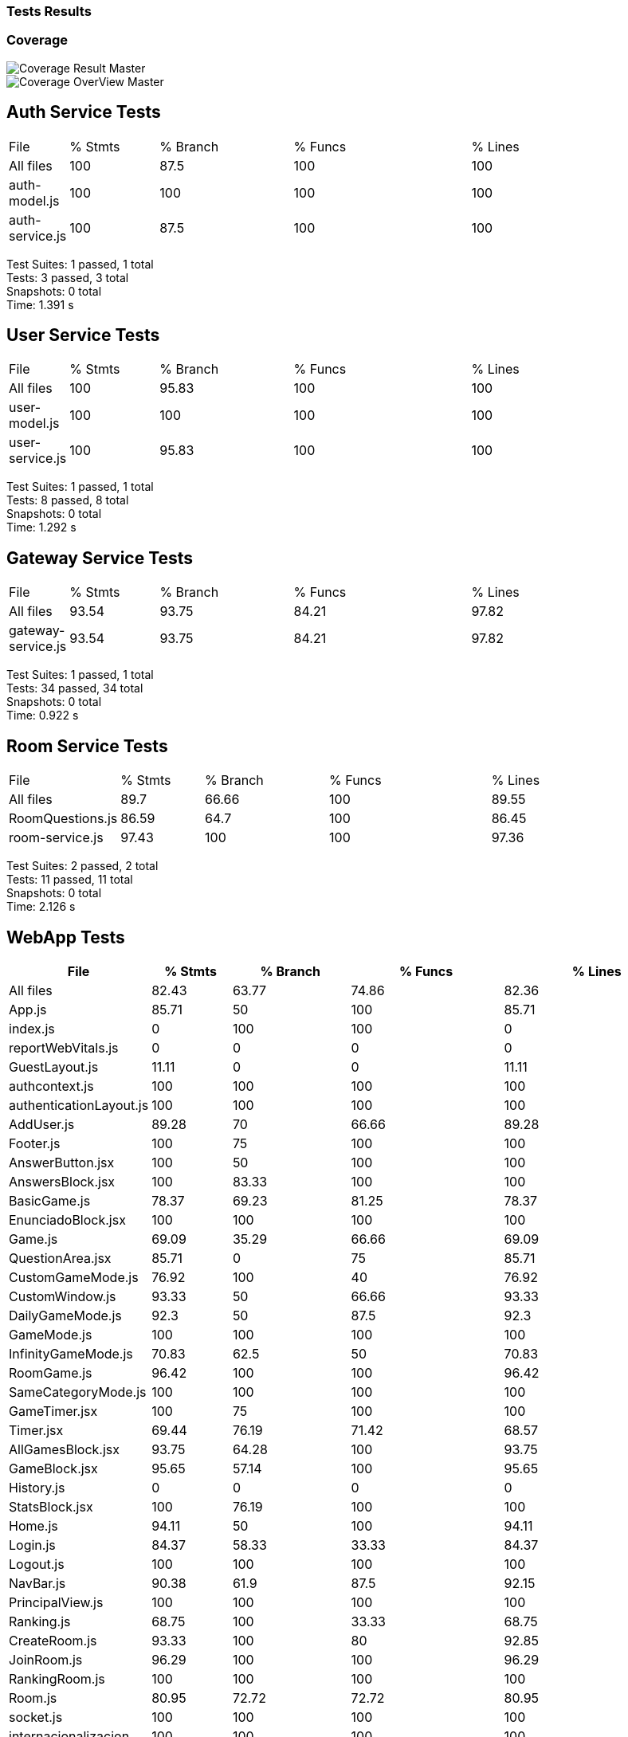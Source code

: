 ifndef::imagesdir[:imagesdir: ../images]

[[section-tests-results]]
=== Tests Results

=== Coverage
image::coverage.png["Coverage Result Master"] 

image::coverageOverview.png["Coverage OverView Master"] 

== Auth Service Tests
[cols="1,2,3,4,5"]
|===
| File            | % Stmts | % Branch | % Funcs | % Lines
| All files       | 100     | 87.5     | 100     | 100     
| auth-model.js   | 100     | 100      | 100     | 100     
| auth-service.js | 100     | 87.5     | 100     | 100    
|===
Test Suites: 1 passed, 1 total +
Tests:       3 passed, 3 total +
Snapshots:   0 total +
Time:        1.391 s



== User Service Tests
[cols="1,2,3,4,5"]
|===
| File            | % Stmts | % Branch | % Funcs | % Lines 
| All files       | 100     | 95.83    | 100     | 100     
| user-model.js   | 100     | 100      | 100     | 100     
| user-service.js | 100     | 95.83    | 100     | 100     
|===
Test Suites: 1 passed, 1 total +
Tests:       8 passed, 8 total +
Snapshots:   0 total +
Time:        1.292 s

== Gateway Service Tests
[cols="1,2,3,4,5"]
|===
| File                | % Stmts | % Branch | % Funcs | % Lines 
| All files           | 93.54   | 93.75    | 84.21   | 97.82   
| gateway-service.js  | 93.54   | 93.75    | 84.21   | 97.82  
|===
Test Suites: 1 passed, 1 total +
Tests:       34 passed, 34 total +
Snapshots:   0 total +
Time:        0.922 s

== Room Service Tests
[cols="1,2,3,4,5"]
|===
| File              | % Stmts | % Branch | % Funcs | % Lines 
| All files         | 89.7    | 66.66    | 100     | 89.55    
| RoomQuestions.js  | 86.59   | 64.7     | 100     | 86.45   
| room-service.js   | 97.43   | 100      | 100     | 97.36  
|===
Test Suites: 2 passed, 2 total +
Tests:       11 passed, 11 total +
Snapshots:   0 total +
Time:        2.126 s

== WebApp Tests
[cols="1,2,3,4,5",options="header"]
|===
| File | % Stmts | % Branch | % Funcs | % Lines 
| All files | 82.43 | 63.77 | 74.86 | 82.36  
| App.js | 85.71 | 50 | 100 | 85.71 
| index.js | 0 | 100 | 100 | 0 
| reportWebVitals.js | 0 | 0 | 0 | 0 
| GuestLayout.js | 11.11 | 0 | 0 | 11.11 
| authcontext.js | 100 | 100 | 100 | 100 
| authenticationLayout.js | 100 | 100 | 100 | 100 
| AddUser.js | 89.28 | 70 | 66.66 | 89.28
| Footer.js | 100 | 75 | 100 | 100 
| AnswerButton.jsx | 100 | 50 | 100 | 100 
| AnswersBlock.jsx | 100 | 83.33 | 100 | 100 
| BasicGame.js | 78.37 | 69.23 | 81.25 | 78.37 
| EnunciadoBlock.jsx | 100 | 100 | 100 | 100 
| Game.js | 69.09 | 35.29 | 66.66 | 69.09 
| QuestionArea.jsx | 85.71 | 0 | 75 | 85.71 
| CustomGameMode.js | 76.92 | 100 | 40 | 76.92 
| CustomWindow.js | 93.33 | 50 | 66.66 | 93.33 
| DailyGameMode.js | 92.3 | 50 | 87.5 | 92.3 
| GameMode.js | 100 | 100 | 100 | 100 
| InfinityGameMode.js | 70.83 | 62.5 | 50 | 70.83 
| RoomGame.js | 96.42 | 100 | 100 | 96.42 
| SameCategoryMode.js | 100 | 100 | 100 | 100  
| GameTimer.jsx | 100 | 75 | 100 | 100 
| Timer.jsx | 69.44 | 76.19 | 71.42 | 68.57 
| AllGamesBlock.jsx | 93.75 | 64.28 | 100 | 93.75 
| GameBlock.jsx | 95.65 | 57.14 | 100 | 95.65 
| History.js | 0 | 0 | 0 | 0 
| StatsBlock.jsx | 100 | 76.19 | 100 | 100 
| Home.js | 94.11 | 50 | 100 | 94.11 
| Login.js | 84.37 | 58.33 | 33.33 | 84.37 
| Logout.js | 100 | 100 | 100 | 100 
| NavBar.js | 90.38 | 61.9 | 87.5 | 92.15 
| PrincipalView.js | 100 | 100 | 100 | 100  
| Ranking.js | 68.75 | 100 | 33.33 | 68.75 
| CreateRoom.js | 93.33 | 100 | 80 | 92.85 
| JoinRoom.js | 96.29 | 100 | 100 | 96.29 
| RankingRoom.js | 100 | 100 | 100 | 100 
| Room.js | 80.95 | 72.72 | 72.72 | 80.95 
| socket.js | 100 | 100 | 100 | 100 
| internacionalizacion | 100 | 100 | 100 | 100 
|===
Test Suites: 34 passed, 34 total +
Tests:       119 passed, 119 total +
Snapshots:   0 total +
Time:        31.338 s


=== E2E Tests Results


=== Monitoring Results
